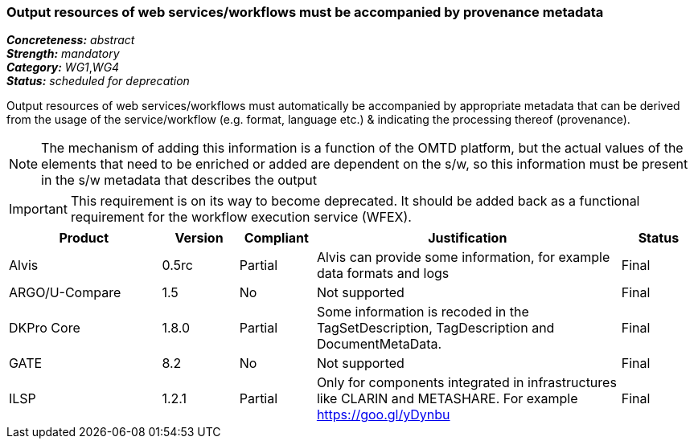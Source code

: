 === Output resources of web services/workflows must be accompanied by provenance metadata

[%hardbreaks]
[small]#*_Concreteness:_* __abstract__#
[small]#*_Strength:_* __mandatory__#
[small]#*_Category:_* __WG1__,__WG4__#
[small]#*_Status:_* __scheduled for deprecation__#

Output resources of web services/workflows must automatically be accompanied by appropriate metadata that can be derived from the usage of the service/workflow (e.g. format, language etc.) & indicating the processing thereof (provenance). 

NOTE: The mechanism of adding this information is a function of the OMTD platform, but the actual values of the elements that need to be enriched or added are dependent on the s/w, so this information must be present in the s/w metadata that describes the output

IMPORTANT: This requirement is on its way to become deprecated. It should be added back as a functional requirement for the workflow execution service (WFEX).

[cols="2,1,1,4,1"]
|====
|Product|Version|Compliant|Justification|Status

| Alvis
| 0.5rc
| Partial
| Alvis can provide some information, for example data formats and logs
| Final

| ARGO/U-Compare
| 1.5
| No
| Not supported
| Final

| DKPro Core
| 1.8.0
| Partial
| Some information is recoded in the TagSetDescription, TagDescription and DocumentMetaData. 
| Final

| GATE
| 8.2
| No
| Not supported
| Final

| ILSP
| 1.2.1
| Partial
| Only for components integrated in infrastructures like CLARIN and METASHARE. For example https://goo.gl/yDynbu
| Final

|====
